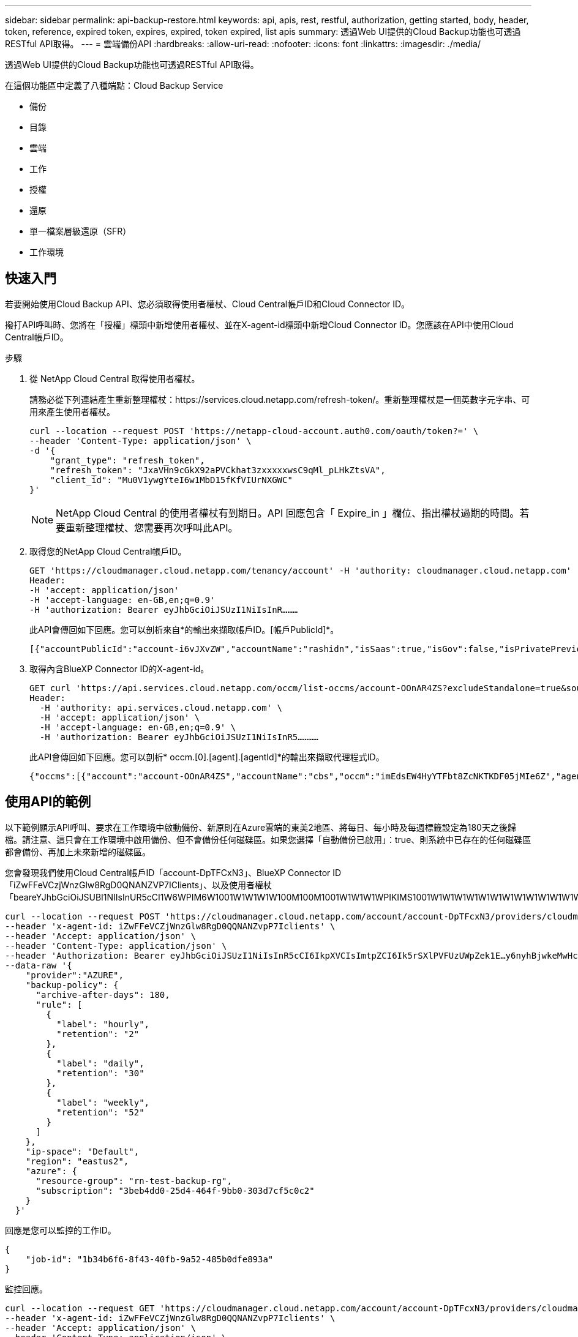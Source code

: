 ---
sidebar: sidebar 
permalink: api-backup-restore.html 
keywords: api, apis, rest, restful, authorization, getting started, body, header, token, reference, expired token, expires, expired, token expired, list apis 
summary: 透過Web UI提供的Cloud Backup功能也可透過RESTful API取得。 
---
= 雲端備份API
:hardbreaks:
:allow-uri-read: 
:nofooter: 
:icons: font
:linkattrs: 
:imagesdir: ./media/


[role="lead"]
透過Web UI提供的Cloud Backup功能也可透過RESTful API取得。

在這個功能區中定義了八種端點：Cloud Backup Service

* 備份
* 目錄
* 雲端
* 工作
* 授權
* 還原
* 單一檔案層級還原（SFR）
* 工作環境




== 快速入門

若要開始使用Cloud Backup API、您必須取得使用者權杖、Cloud Central帳戶ID和Cloud Connector ID。

撥打API呼叫時、您將在「授權」標頭中新增使用者權杖、並在X-agent-id標頭中新增Cloud Connector ID。您應該在API中使用Cloud Central帳戶ID。

.步驟
. 從 NetApp Cloud Central 取得使用者權杖。
+
請務必從下列連結產生重新整理權杖：https://services.cloud.netapp.com/refresh-token/。重新整理權杖是一個英數字元字串、可用來產生使用者權杖。

+
[source, http]
----
curl --location --request POST 'https://netapp-cloud-account.auth0.com/oauth/token?=' \
--header 'Content-Type: application/json' \
-d '{
    "grant_type": "refresh_token",
    "refresh_token": "JxaVHn9cGkX92aPVCkhat3zxxxxxwsC9qMl_pLHkZtsVA",
    "client_id": "Mu0V1ywgYteI6w1MbD15fKfVIUrNXGWC"
}'
----
+

NOTE: NetApp Cloud Central 的使用者權杖有到期日。API 回應包含「 Expire_in 」欄位、指出權杖過期的時間。若要重新整理權杖、您需要再次呼叫此API。

. 取得您的NetApp Cloud Central帳戶ID。
+
[source, http]
----
GET 'https://cloudmanager.cloud.netapp.com/tenancy/account' -H 'authority: cloudmanager.cloud.netapp.com'
Header:
-H 'accept: application/json'
-H 'accept-language: en-GB,en;q=0.9'
-H 'authorization: Bearer eyJhbGciOiJSUzI1NiIsInR………
----
+
此API會傳回如下回應。您可以剖析來自*的輸出來擷取帳戶ID。[帳戶PublicId]*。

+
[source, text]
----
[{"accountPublicId":"account-i6vJXvZW","accountName":"rashidn","isSaas":true,"isGov":false,"isPrivatePreviewEnabled":false,"is3rdPartyServicesEnabled":false,"accountSerial":"96064469711530003565","userRole":"Role-1"}………
----
. 取得內含BlueXP Connector ID的X-agent-id。
+
[source, http]
----
GET curl 'https://api.services.cloud.netapp.com/occm/list-occms/account-OOnAR4ZS?excludeStandalone=true&source=saas' \
Header:
  -H 'authority: api.services.cloud.netapp.com' \
  -H 'accept: application/json' \
  -H 'accept-language: en-GB,en;q=0.9' \
  -H 'authorization: Bearer eyJhbGciOiJSUzI1NiIsInR5…………
----
+
此API會傳回如下回應。您可以剖析* occm.[0].[agent].[agentId]*的輸出來擷取代理程式ID。

+
[source, text]
----
{"occms":[{"account":"account-OOnAR4ZS","accountName":"cbs","occm":"imEdsEW4HyYTFbt8ZcNKTKDF05jMIe6Z","agentId":"imEdsEW4HyYTFbt8ZcNKTKDF05jMIe6Z","status":"ready","occmName":"cbsgcpdevcntsg-asia","primaryCallbackUri":"http://34.93.197.21","manualOverrideUris":[],"automaticCallbackUris":["http://34.93.197.21","http://34.93.197.21/occmui","https://34.93.197.21","https://34.93.197.21/occmui","http://10.138.0.16","http://10.138.0.16/occmui","https://10.138.0.16","https://10.138.0.16/occmui","http://localhost","http://localhost/occmui","http://localhost:1337","http://localhost:1337/occmui","https://localhost","https://localhost/occmui","https://localhost:1337","https://localhost:1337/occmui"],"createDate":"1652120369286","agent":{"useDockerInfra":true,"network":"default","name":"cbsgcpdevcntsg-asia","agentId":"imEdsEW4HyYTFbt8ZcNKTKDF05jMIe6Zclients","provider":"gcp","systemId":"a3aa3578-bfee-4d16-9e10-
----




== 使用API的範例

以下範例顯示API呼叫、要求在工作環境中啟動備份、新原則在Azure雲端的東美2地區、將每日、每小時及每週標籤設定為180天之後歸檔。請注意、這只會在工作環境中啟用備份、但不會備份任何磁碟區。如果您選擇「自動備份已啟用」：true、則系統中已存在的任何磁碟區都會備份、再加上未來新增的磁碟區。

您會發現我們使用Cloud Central帳戶ID「account-DpTFCxN3」、BlueXP Connector ID「iZwFFeVCzjWnzGlw8RgD0QNANZVP7IClients」、以及使用者權杖「beareYJhbGciOiJSUBI1NIIsInUR5cCI1W6WPIM6W1001W1W1W1W100M100M1001W1W1W1WPIKIMS1001W1W1W1W1W1W1W1W1W1W1W1W1W1W1W1W1W1W1W1W1W1W1W1W

[source, http]
----
curl --location --request POST 'https://cloudmanager.cloud.netapp.com/account/account-DpTFcxN3/providers/cloudmanager_cbs/api/v3/backup/working-environment/VsaWorkingEnvironment-99hPYEgk' \
--header 'x-agent-id: iZwFFeVCZjWnzGlw8RgD0QQNANZvpP7Iclients' \
--header 'Accept: application/json' \
--header 'Content-Type: application/json' \
--header 'Authorization: Bearer eyJhbGciOiJSUzI1NiIsInR5cCI6IkpXVCIsImtpZCI6Ik5rSXlPVFUzUWpZek1E…y6nyhBjwkeMwHc4ValobjUmju2x0xUH48g' \
--data-raw '{
    "provider":"AZURE",
    "backup-policy": {
      "archive-after-days": 180,
      "rule": [
        {
          "label": "hourly",
          "retention": "2"
        },
        {
          "label": "daily",
          "retention": "30"
        },
        {
          "label": "weekly",
          "retention": "52"
        }
      ]
    },
    "ip-space": "Default",
    "region": "eastus2",
    "azure": {
      "resource-group": "rn-test-backup-rg",
      "subscription": "3beb4dd0-25d4-464f-9bb0-303d7cf5c0c2"
    }
  }'
----
.回應是您可以監控的工作ID。
[source, text]
----
{
    "job-id": "1b34b6f6-8f43-40fb-9a52-485b0dfe893a"
}
----
.監控回應。
[source, http]
----
curl --location --request GET 'https://cloudmanager.cloud.netapp.com/account/account-DpTFcxN3/providers/cloudmanager_cbs/api/v1/job/1b34b6f6-8f43-40fb-9a52-485b0dfe893a' \
--header 'x-agent-id: iZwFFeVCZjWnzGlw8RgD0QQNANZvpP7Iclients' \
--header 'Accept: application/json' \
--header 'Content-Type: application/json' \
--header 'Authorization: Bearer eyJhbGciOiJSUzI1NiIsInR5cCI6IkpXVCIsImtpZCI6Ik5rSXlPVFUzUWpZek1E…hE9ss2NubK6wZRHUdSaORI7JvcOorUhJ8srqdiUiW6MvuGIFAQIh668of2M3dLbhVDBe8BBMtsa939UGnJx7Qz6Eg'
----
.回應：
[source, text]
----
{
    "job": [
        {
            "id": "1b34b6f6-8f43-40fb-9a52-485b0dfe893a",
            "type": "backup-working-environment",
            "status": "PENDING",
            "error": "",
            "time": 1651852160000
        }
    ]
}
----
.監控直到「狀態」為「已完成」。
[source, text]
----
{
    "job": [
        {
            "id": "1b34b6f6-8f43-40fb-9a52-485b0dfe893a",
            "type": "backup-working-environment",
            "status": "COMPLETED",
            "error": "",
            "time": 1651852160000
        }
    ]
}
----


== API 參考

如需每個Cloud Backup API的文件、請參閱 https://docs.netapp.com/us-en/cloud-manager-automation/cbs/overview.html[]。
